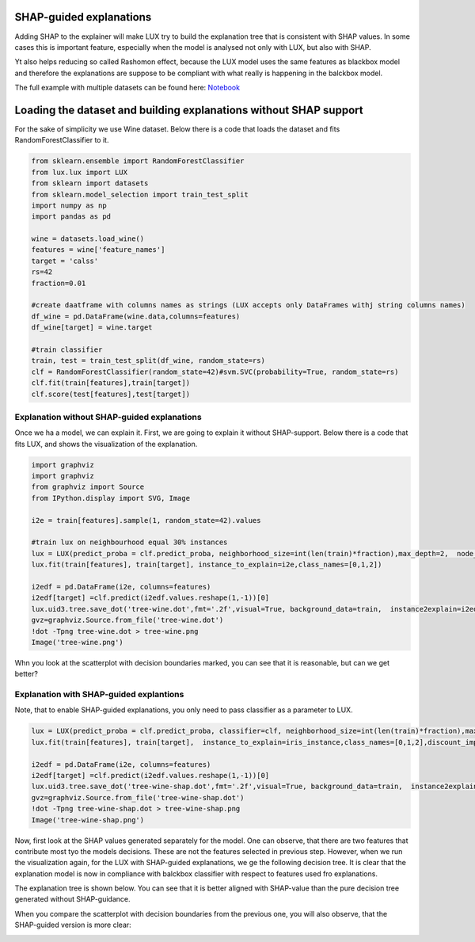 SHAP-guided explanations
=============

Adding SHAP to the explainer will make LUX try to build the explanation tree that is consistent with SHAP values.
In some cases this is important feature, especially when the model is analysed not only with LUX, but also with SHAP.

Yt also helps reducing so called Rashomon effect, because the LUX model uses the same features as blackbox model and therefore the explanations are suppose to be compliant with what really is happening in the balckbox model.

The full example with multiple datasets can be found here: `Notebook <https://github.com/sbobek/lux/blob/main/examples/lux_usage_example_shap.ipynb>`_

Loading the dataset and  building explanations without SHAP support
====

For the sake of simplicity we use Wine dataset.
Below there is a code that loads the dataset and fits RandomForestClassifier to it.

.. code-block:: python

    from sklearn.ensemble import RandomForestClassifier
    from lux.lux import LUX
    from sklearn import datasets
    from sklearn.model_selection import train_test_split
    import numpy as np
    import pandas as pd

    wine = datasets.load_wine()
    features = wine['feature_names']
    target = 'calss'
    rs=42
    fraction=0.01

    #create daatframe with columns names as strings (LUX accepts only DataFrames withj string columns names)
    df_wine = pd.DataFrame(wine.data,columns=features)
    df_wine[target] = wine.target

    #train classifier
    train, test = train_test_split(df_wine, random_state=rs)
    clf = RandomForestClassifier(random_state=42)#svm.SVC(probability=True, random_state=rs)
    clf.fit(train[features],train[target])
    clf.score(test[features],test[target])


Explanation without SHAP-guided explanations
-------

Once we ha a model, we can explain it.
First, we are going to explain it without SHAP-support.
Below there is a code that fits LUX, and shows the visualization of the explanation.

.. code-block:: python

    import graphviz
    import graphviz
    from graphviz import Source
    from IPython.display import SVG, Image

    i2e = train[features].sample(1, random_state=42).values

    #train lux on neighbourhood equal 30% instances
    lux = LUX(predict_proba = clf.predict_proba, neighborhood_size=int(len(train)*fraction),max_depth=2,  node_size_limit = 1, grow_confidence_threshold = 0 )
    lux.fit(train[features], train[target], instance_to_explain=i2e,class_names=[0,1,2])

    i2edf = pd.DataFrame(i2e, columns=features)
    i2edf[target] =clf.predict(i2edf.values.reshape(1,-1))[0]
    lux.uid3.tree.save_dot('tree-wine.dot',fmt='.2f',visual=True, background_data=train,  instance2explain=i2edf)
    gvz=graphviz.Source.from_file('tree-wine.dot')
    !dot -Tpng tree-wine.dot > tree-wine.png
    Image('tree-wine.png')

.. image:: https://raw.githubusercontent.com/sbobek/lux/main/pix/tree-wine.png
    :alt: Explanation-Tree

Whn you look at the scatterplot with decision boundaries marked, you can see that it is reasonable, but can we get better?

.. image:: https://raw.githubusercontent.com/sbobek/lux/main/pix/noshap-wine-scatter.png
    :alt: Explanation-Tree

Explanation with SHAP-guided explantions
-------------
Note, that to enable SHAP-guided explanations, you only need to pass classifier as a parameter to LUX.


.. code-block:: python

    lux = LUX(predict_proba = clf.predict_proba, classifier=clf, neighborhood_size=int(len(train)*fraction),max_depth=2,  node_size_limit = 3, grow_confidence_threshold = 0 )
    lux.fit(train[features], train[target],  instance_to_explain=iris_instance,class_names=[0,1,2],discount_importance=False)

    i2edf = pd.DataFrame(i2e, columns=features)
    i2edf[target] =clf.predict(i2edf.values.reshape(1,-1))[0]
    lux.uid3.tree.save_dot('tree-wine-shap.dot',fmt='.2f',visual=True, background_data=train,  instance2explain=i2edf)
    gvz=graphviz.Source.from_file('tree-wine-shap.dot')
    !dot -Tpng tree-wine-shap.dot > tree-wine-shap.png
    Image('tree-wine-shap.png')

Now, first look at the SHAP values generated separately for the model.
One can observe, that there are two features that contribute most tyo the models decisions.
These are not the features selected in previous step.
However, when we run the visualization again, for the LUX with SHAP-guided explanations, we ge the following decision tree.
It is clear that the explanation model is now in compliance with balckbox classifier with respect to features used fro explanations.

.. image:: https://raw.githubusercontent.com/sbobek/lux/main/pix/shap-wine.png
    :alt: SHAP values

The explanation tree is shown below. You can see that it is better aligned with SHAP-value than the pure decision tree generated without SHAP-guidance.

.. image:: https://raw.githubusercontent.com/sbobek/lux/main/pix/tree-wine-shap.png
    :alt: Explanation-Tree

When you compare the scatterplot with decision boundaries from the previous one, you will also observe, that the SHAP-guided version is more clear:

.. image:: https://raw.githubusercontent.com/sbobek/lux/main/pix/shap-wine-scatter.png
    :alt: Explanation-Tree